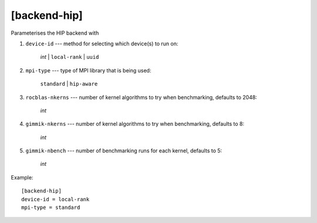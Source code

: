 *************
[backend-hip]
*************

Parameterises the HIP backend with

#. ``device-id`` --- method for selecting which device(s) to run on:

     *int* | ``local-rank`` | ``uuid``

#. ``mpi-type`` --- type of MPI library that is being used:

     ``standard`` | ``hip-aware``

#. ``rocblas-nkerns`` --- number of kernel algorithms to try when
   benchmarking, defaults to 2048:

     *int*

#. ``gimmik-nkerns`` --- number of kernel algorithms to try when
   benchmarking, defaults to 8:

    *int*

#. ``gimmik-nbench`` --- number of benchmarking runs for each
   kernel, defaults to 5:

     *int*

Example::

    [backend-hip]
    device-id = local-rank
    mpi-type = standard
